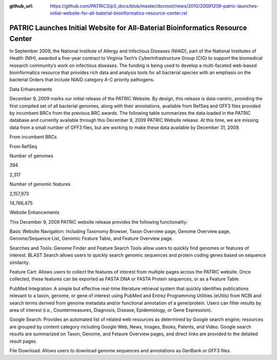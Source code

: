 :github_url: https://github.com/PATRIC3/p3_docs/blob/master/docroot/news/2010/20091209-patric-launches-initial-website-for-all-baterial-bioinformatics-resource-center.rst

===============================================================================
PATRIC Launches Initial Website for All-Baterial Bioinformatics Resource Center
===============================================================================

.. feed-entry::
   :date: 2009-12-09

.. raw:: html

   <div>

.. raw:: html

   <p>

In September 2009, the National Institute of Allergy and Infectious
Diseases (NIAID), part of the National Institutes of Health (NIH),
awarded a five-year contract to Virginia Tech’s CyberInfrastructure
Group (CIG) to support the biomedical research community’s work on
infectious diseases. The funding is being used to develop a
multi-faceted web-based bioinformatics resource that provides rich data
and analysis tools for all bacterial species with an emphasis on the
bacterial Orders that include NIAID category A-C priority pathogens.

.. raw:: html

   </p>

.. raw:: html

   <h2>

Data Enhancements

.. raw:: html

   </h2>

.. raw:: html

   <p>

December 9, 2009 marks our initial release of the PATRIC Website. By
design, this release is data-centric, providing the first compiled set
of all bacterial genomes, along with their annotations, available from
RefSeq and GFF3 files provided by incumbent BRCs from the previous BRC
awards. The following table summarizes the data loaded in the PATRIC
database and currently available through this December 9, 2009 PATRIC
Website release. At this time, we are missing data from a small number
of GFF3 files, but are working to make these data available by December
31, 2009.

.. raw:: html

   </p>

.. raw:: html

   <table border="1" cellspacing="0" width="100%">

.. raw:: html

   <tr>

.. raw:: html

   <th>

.. raw:: html

   </th>

.. raw:: html

   <th align="left">

From incumbent BRCs

.. raw:: html

   </th>

.. raw:: html

   <th align="left">

From RefSeq

.. raw:: html

   </th>

.. raw:: html

   </tr>

.. raw:: html

   <tr>

.. raw:: html

   <td>

Number of genomes

.. raw:: html

   </td>

.. raw:: html

   <td class="right">

394

.. raw:: html

   </td>

.. raw:: html

   <td class="right">

2,317

.. raw:: html

   </td>

.. raw:: html

   </tr>

.. raw:: html

   <tr>

.. raw:: html

   <td>

Number of genomic features

.. raw:: html

   </td>

.. raw:: html

   <td class="right">

2,157,973

.. raw:: html

   </td>

.. raw:: html

   <td class="right">

14,766,475

.. raw:: html

   </td>

.. raw:: html

   </tr>

.. raw:: html

   </table>

.. raw:: html

   <h2>

.. raw:: html

   </h2>

.. raw:: html

   <h2>

Website Enhancements

.. raw:: html

   </h2>

.. raw:: html

   <p>

This December 9, 2009 PATRIC website release provides the following
functionality:

.. raw:: html

   </p>

.. raw:: html

   <ul>

.. raw:: html

   <li>

Basic Website Navigation: Including Taxonomy Browser, Taxon Overview
page, Genome Overview page, Genome/Sequence List, Genomic Feature Table,
and Feature Overview page.

.. raw:: html

   </li>

.. raw:: html

   <li>

Searches and Tools: Genome Finder and Feature Search Tools allow users
to quickly find genomes or features of interest. BLAST Search allows
users to quickly search genomic sequences and protein coding genes based
on sequence similarity.

.. raw:: html

   </li>

.. raw:: html

   <li>

Feature Cart: Allows users to collect the features of interest from
multiple pages across the PATRIC website. Once collected, these features
can be exported as FASTA DNA or FASTA Protein sequences, or as a Feature
Table.

.. raw:: html

   </li>

.. raw:: html

   <li>

PubMed Integration: A simple but effective real-time literature
retrieval system that quickly identifies publications relevant to a
taxon, genome, or gene of interest using PubMed and Entrez Programming
Utilities (eUtils) from NCBI and search terms derived from genome
metadata and/or functional annotation of a gene/protein. Users can
filter results by area of interest (i.e., Countermeasures, Diagnosis,
Disease, Epidemiology, or Gene Expression).

.. raw:: html

   </li>

.. raw:: html

   <li>

Google Search: Provides an automated list of related web resources as
determined by Google search engine; resources are grouped by content
category including Google Web, News, Images, Books, Patents, and Video.
Google search results are summarized on Taxon, Genome, and Fetaure
Overview pages, and direct links are provided to the detailed result
pages.

.. raw:: html

   </li>

.. raw:: html

   <li>

File Download: Allows users to download genome sequences and annotations
as GenBank or GFF3 files.

.. raw:: html

   </li>

.. raw:: html

   </ul>

.. raw:: html

   </div>
